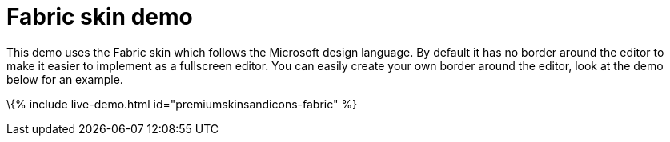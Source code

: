 = Fabric skin demo

:title_nav: Fabric Demo :description: Fabric Demo :keywords: skin skins icon icons borderless fabric microsoft office word customize theme

This demo uses the Fabric skin which follows the Microsoft design language. By default it has no border around the editor to make it easier to implement as a fullscreen editor. You can easily create your own border around the editor, look at the demo below for an example.

\{% include live-demo.html id="premiumskinsandicons-fabric" %}

